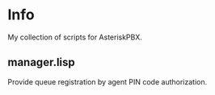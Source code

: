 * Info
My collection of scripts for AsteriskPBX.
** manager.lisp
Provide queue registration by agent PIN code authorization.





